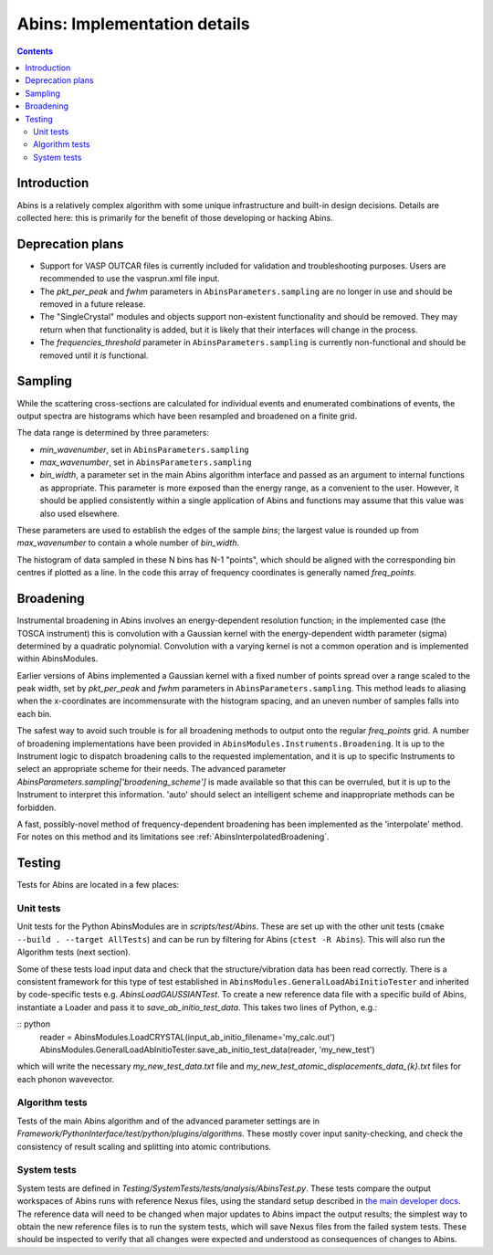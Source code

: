.. _AbinsImplementation:

Abins: Implementation details
=============================

.. contents::


Introduction
------------

Abins is a relatively complex algorithm with some unique
infrastructure and built-in design decisions. Details are collected
here: this is primarily for the benefit of those developing or
hacking Abins.


Deprecation plans
-----------------

- Support for VASP OUTCAR files is currently included for validation
  and troubleshooting purposes. Users are recommended to use the
  vasprun.xml file input.

- The *pkt_per_peak* and *fwhm* parameters in
  ``AbinsParameters.sampling`` are no longer in use and should be
  removed in a future release.

- The "SingleCrystal" modules and objects support non-existent
  functionality and should be removed. They may return when that
  functionality is added, but it is likely that their interfaces will
  change in the process.

- The *frequencies_threshold* parameter in
  ``AbinsParameters.sampling`` is currently non-functional and should
  be removed until it *is* functional.


Sampling
--------

While the scattering cross-sections are calculated for individual
events and enumerated combinations of events, the output spectra are
histograms which have been resampled and broadened on a finite grid.

The data range is determined by three parameters:

- *min_wavenumber*, set in ``AbinsParameters.sampling``
- *max_wavenumber*, set in ``AbinsParameters.sampling``
- *bin_width*, a parameter set in the main Abins algorithm interface
  and passed as an argument to internal functions as appropriate. This
  parameter is more exposed than the energy range, as a convenient to
  the user. However, it should be applied consistently within a single
  application of Abins and functions may assume that this value was
  also used elsewhere.

These parameters are used to establish the edges of the sample *bins*;
the largest value is rounded up from *max_wavenumber* to contain a
whole number of *bin_width*.

The histogram of data sampled in these N bins has N-1 "points", which
should be aligned with the corresponding bin centres if plotted as a
line. In the code this array of frequency coordinates is generally
named *freq_points*.

Broadening
----------

Instrumental broadening in Abins involves an energy-dependent
resolution function; in the implemented case (the TOSCA instrument)
this is convolution with a Gaussian kernel with the energy-dependent
width parameter (sigma) determined by a quadratic polynomial.
Convolution with a varying kernel is not a common operation and is
implemented within AbinsModules.

Earlier versions of Abins implemented a Gaussian kernel with a
fixed number of points spread over a range scaled to the peak width,
set by *pkt_per_peak* and *fwhm* parameters in
``AbinsParameters.sampling``.
This method leads to aliasing when the x-coordinates are
incommensurate with the histogram spacing, and an uneven number of
samples falls into each bin.

.. image:: ../images/gaussian_aliasing.png
    :align: center

The safest way to avoid such trouble is for all broadening methods to
output onto the regular *freq_points* grid. A number of broadening
implementations have been provided in
``AbinsModules.Instruments.Broadening``. It is up to the Instrument
logic to dispatch broadening calls to the requested implementation,
and it is up to specific Instruments to select an appropriate scheme
for their needs.
The advanced parameter *AbinsParameters.sampling['broadening_scheme']*
is made available so that this can be overruled, but it is up to the
Instrument to interpret this information. 'auto' should select an
intelligent scheme and inappropriate methods can be forbidden.

A fast, possibly-novel method of frequency-dependent broadening has
been implemented as the 'interpolate' method. For notes on this method
and its limitations see :ref:`AbinsInterpolatedBroadening`.

Testing
-------

Tests for Abins are located in a few places:

Unit tests
~~~~~~~~~~
Unit tests for the Python AbinsModules are in *scripts/test/Abins*.
These are set up with the other unit tests (``cmake --build . --target AllTests``)
and can be run by filtering for Abins (``ctest -R Abins``).
This will also run the Algorithm tests (next section).

Some of these tests load input data and check that the
structure/vibration data has been read correctly. There is a
consistent framework for this type of test established in
``AbinsModules.GeneralLoadAbiInitioTester`` and inherited by
code-specific tests e.g. *AbinsLoadGAUSSIANTest*.  To create a new
reference data file with a specific build of Abins, instantiate a
Loader and pass it to *save_ab_initio_test_data*. This takes two lines of Python, e.g.:

:: python
   reader = AbinsModules.LoadCRYSTAL(input_ab_initio_filename='my_calc.out')
   AbinsModules.GeneralLoadAbInitioTester.save_ab_initio_test_data(reader, 'my_new_test')

which will write the necessary *my_new_test_data.txt* file and
*my_new_test_atomic_displacements_data_{k}.txt* files for each phonon wavevector.

Algorithm tests
~~~~~~~~~~~~~~~
Tests of the main Abins algorithm and of the advanced parameter
settings are in
*Framework/PythonInterface/test/python/plugins/algorithms*. These
mostly cover input sanity-checking, and check the consistency of
result scaling and splitting into atomic contributions.

System tests
~~~~~~~~~~~~
System tests are defined in *Testing/SystemTests/tests/analysis/AbinsTest.py*.
These tests compare the output workspaces of Abins runs with reference Nexus files,
using the standard setup described in
`the main developer docs <http://developer.mantidproject.org/SystemTests.html>`_.
The reference data will need to be changed when major updates to Abins
impact the output results; the simplest way to obtain the new
reference files is to run the system tests, which will save Nexus
files from the failed system tests. These should be inspected to
verify that all changes were expected and understood as consequences
of changes to Abins.

.. categories:: Concepts
